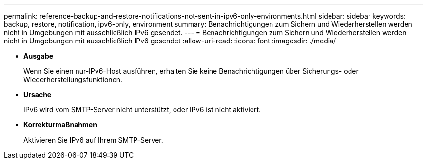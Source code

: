---
permalink: reference-backup-and-restore-notifications-not-sent-in-ipv6-only-environments.html 
sidebar: sidebar 
keywords: backup, restore, notification, ipv6-only, environment 
summary: Benachrichtigungen zum Sichern und Wiederherstellen werden nicht in Umgebungen mit ausschließlich IPv6 gesendet. 
---
= Benachrichtigungen zum Sichern und Wiederherstellen werden nicht in Umgebungen mit ausschließlich IPv6 gesendet
:allow-uri-read: 
:icons: font
:imagesdir: ./media/


* *Ausgabe*
+
Wenn Sie einen nur-IPv6-Host ausführen, erhalten Sie keine Benachrichtigungen über Sicherungs- oder Wiederherstellungsfunktionen.

* *Ursache*
+
IPv6 wird vom SMTP-Server nicht unterstützt, oder IPv6 ist nicht aktiviert.

* *Korrekturmaßnahmen*
+
Aktivieren Sie IPv6 auf Ihrem SMTP-Server.


